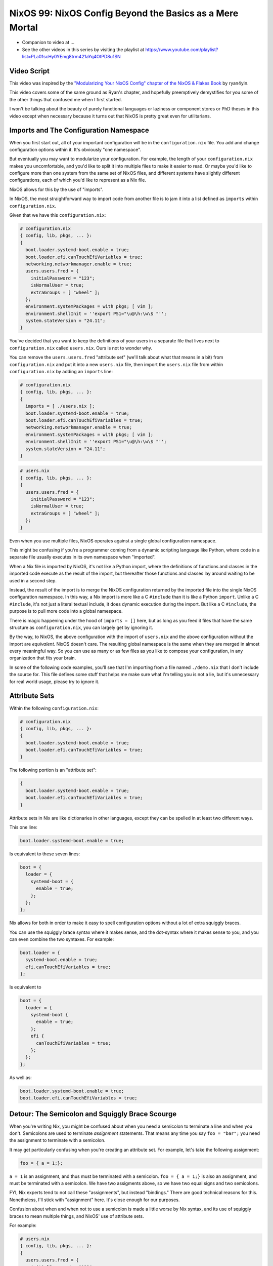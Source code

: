 NixOS 99: NixOS Config Beyond the Basics as a Mere Mortal
=========================================================

- Companion to video at ...
  
- See the other videos in this series by visiting the playlist at
  https://www.youtube.com/playlist?list=PLa01scHy0YEmg8trm421aYq4OtPD8u1SN

Video Script
------------

This video was inspired by the `"Modularizing Your NixOS Config" chapter of the
NixOS & Flakes Book
<https://nixos-and-flakes.thiscute.world/nixos-with-flakes/modularize-the-configuration>`_
by ryan4yin.

This video covers some of the same ground as Ryan's chapter, and hopefully
preemptively demystifies for you some of the other things that confused me when
I first started.

I won't be talking about the beauty of purely functional languages or laziness
or component stores or PhD theses in this video except when necessary because
it turns out that NixOS is pretty great even for utilitarians.

Imports and The Configuration Namespace
---------------------------------------

When you first start out, all of your important configuration will be in the
``configuration.nix`` file.  You add and change configuration options within
it.  It's obviously "one namespace".

But eventually you may want to modularize your configuration.  For example, the
length of your ``configuration.nix`` makes you uncomfortable, and you'd like to
split it into multiple files to make it easier to read.  Or maybe you'd like to
configure more than one system from the same set of NixOS files, and different
systems have slightly different configurations, each of which you'd like to
represent as a Nix file.

NixOS allows for this by the use of "imports".

In NixOS, the most straightforward way to import code from another file is to
jam it into a list defined as ``imports`` within ``configuration.nix``.

Given that we have this ``configuration.nix``:

.. code-block:: nix

  # configuration.nix
  { config, lib, pkgs, ... }:
  {
    boot.loader.systemd-boot.enable = true;
    boot.loader.efi.canTouchEfiVariables = true;
    networking.networkmanager.enable = true;
    users.users.fred = {
      initialPassword = "123";
      isNormalUser = true;
      extraGroups = [ "wheel" ];
    };
    environment.systemPackages = with pkgs; [ vim ];
    environment.shellInit = ''export PS1="\u@\h:\w\$ "'';
    system.stateVersion = "24.11";
  }
                
You've decided that you want to keep the definitions of your users in a
separate file that lives next to ``configuration.nix`` called
``users.nix``.  Ours is not to wonder why.

You can remove the ``users.users.fred`` "attribute set" (we'll talk about
what that means in a bit) from ``configuration.nix`` and put it into a new
``users.nix`` file, then import the ``users.nix`` file from within
``configuration.nix`` by adding an ``imports`` line:

.. code-block:: nix

  # configuration.nix
  { config, lib, pkgs, ... }:
  {
    imports = [ ./users.nix ];
    boot.loader.systemd-boot.enable = true;
    boot.loader.efi.canTouchEfiVariables = true;
    networking.networkmanager.enable = true;
    environment.systemPackages = with pkgs; [ vim ];
    environment.shellInit = ''export PS1="\u@\h:\w\$ "'';
    system.stateVersion = "24.11";
  }

.. code-block:: nix

  # users.nix
  { config, lib, pkgs, ... }:
  {
    users.users.fred = {
      initialPassword = "123";
      isNormalUser = true;
      extraGroups = [ "wheel" ];
    };
  }

Even when you use multiple files, NixOS operates against a single global
configuration namespace.

This might be confusing if you're a programmer coming from a dynamic scripting
language like Python, where code in a separate file usually executes in its own
namespace when "imported".

When a Nix file is imported by NixOS, it's not like a Python import, where the
definitions of functions and classes in the imported code execute as the result
of the import, but thereafter those functions and classes lay around waiting to
be used in a second step.

Instead, the result of the import is to merge the NixOS configuration returned
by the imported file into the single NixOS configuration namespace.  In this
way, a Nix import is more like a C ``#include`` than it is like a Python
``import``.  Unlike a C ``#include``, it's not just a literal textual include,
it does dynamic execution during the import.  But like a C ``#include``, the
purpose is to pull more code into a global namespace.

There is magic happening under the hood of ``imports = []`` here, but as long
as you feed it files that have the same structure as ``configuration.nix``, you
can largely get by ignoring it.

By the way, to NixOS, the above configuration with the import of ``users.nix``
and the above configuration without the import are *equivalent*.  NixOS doesn't
care.  The resulting global namespace is the same when they are merged in
almost every meaningful way.  So you can use as many or as few files as you
like to compose your configuration, in any organization that fits your brain.

In some of the following code examples, you'll see that I'm importing from a
file named ``./demo.nix`` that I don't include the source for.  This file
defines some stuff that helps me make sure what I'm telling you is not a lie,
but it's unnecessary for real world usage, please try to ignore it.

Attribute Sets
--------------

Within the following ``configuration.nix``:

.. code-block:: nix

  # configuration.nix
  { config, lib, pkgs, ... }:
  {
    boot.loader.systemd-boot.enable = true;
    boot.loader.efi.canTouchEfiVariables = true;
  }

The following portion is an "attribute set":

.. code-block:: nix

  {
    boot.loader.systemd-boot.enable = true;
    boot.loader.efi.canTouchEfiVariables = true;
  }

Attribute sets in Nix are like dictionaries in other languages, except they can
be spelled in at least two different ways.

This one line:

.. code-block:: nix

     boot.loader.systemd-boot.enable = true;

Is equivalent to these seven lines:

.. code-block:: nix

     boot = {
       loader = {
         systemd-boot = {
           enable = true;
         };
       };
     };


Nix allows for both in order to make it easy to spell configuration options
without a lot of extra squiggly braces.

You can use the squiggly brace syntax where it makes sense, and the dot-syntax
where it makes sense to you, and you can even combine the two syntaxes.  For
example:

.. code-block:: nix
                
     boot.loader = {
       systemd-boot.enable = true;
       efi.canTouchEfiVariables = true;
     };

Is equivalent to 

.. code-block:: nix
                
     boot = {
       loader = {
         systemd-boot {
           enable = true;
         };
         efi {
           canTouchEfiVariables = true;
         };
       };
     };

As well as:

.. code-block:: nix

     boot.loader.systemd-boot.enable = true;
     boot.loader.efi.canTouchEfiVariables = true;

Detour: The Semicolon and Squiggly Brace Scourge
------------------------------------------------

When you're writing Nix, you might be confused about when you need a semicolon
to terminate a line and when you don't.  Semicolons are used to terminate
*assignment* statements.  That means any time you say ``foo = "bar";`` you need
the assignment to terminate with a semicolon.

It may get particularly confusing when you're creating an attribute set.  For
example, let's take the following assignment:

.. code-block:: nix

  foo = { a = 1;};

``a = 1`` is an assignment, and thus must be terminated with a semicolon.
``foo = { a = 1;}`` is also an assignment, and must be terminated with a
semicolon.  We have two assigments above, so we have two equal signs and two
semicolons.

FYI, Nix experts tend to not call these "assignments", but instead "bindings."
There are good technical reasons for this.  Nonetheless, I'll stick with
"assignment" here.  It's close enough for our purposes.

Confusion about when and when not to use a semicolon is made a little worse by
Nix syntax, and its use of squiggly braces to mean multiple things, and
NixOS' use of attribute sets.

For example:

.. code-block:: nix

  # users.nix
  { config, lib, pkgs, ... }:
  {
    users.users.fred = {
      initialPassword = "123";
      isNormalUser = true;
      extraGroups = [ "wheel" ];
    };
  }

There are three places that squiggly braces are used in this snippet of code:

- The function argument list.  This file (``users.nix``) is a function by
  virtue of having a function argument list.  The function argument list is
  ``{config, lib, pkgs, ...}:``.

- The value returned by the function .  This function returns an attribute set
  ``{ users.users.fred = <elided> }``.
  
- The assignment of an attribute set to a configuration option:
  ``users.users.fred = { <elided> };``.

Nix uses squiggly braces followed by a colon to signify a function.  It uses
squiggly braces *not* followed by a colon to signify an attribute set.

We don't need a semicolon to terminate the function argument list because a
function definition is not an assignment statement.  That's why it's not
``{config, lib, pkgs, ... }:;`` or ``{config, lib, pkgs, ... };:``.

We don't need a semicolon to terminate the return value of the function (an
attribute set), because it is similarly not part of an assignment statement.
We are just returning the attribute set.  That's why it's not:

.. code-block:: nix

  # users.nix
  { config, lib, pkgs, ... }:
  {
    users.users.fred = {
      initialPassword = "123";
      isNormalUser = true;
      extraGroups = [ "wheel" ];
    };
  }; # this semicolon doesn't belong here


We *do* need a semicolon to terminate the assigment of the ``users.users.fred``
attribute set, because it is part of an assignment statement.  That's why it's
not:

.. code-block:: nix

  # users.nix
  { config, lib, pkgs, ... }:
  {
    users.users.fred = {
      initialPassword = "123";
      isNormalUser = true;
      extraGroups = [ "wheel" ];
    } # there is a semicolon missing here
  }

These differences are hard to distinguish by a human deep in the weeds.  So it
is almost mandatory to use a code editor that points out syntax errors
interactively when you are editing Nix code.

``vim`` kinda helps with this via colorization, but without extensions, it
won't detect and point out when you've forgotten a semicolon or have too many
squiggly braces and so forth, except through that colorization.  I'm sure there
are extensions to vim which point out specific syntax errors in Nix code, and I
encourage you to track them down if you're a user.

I use ``emacs`` with ``nix-mode`` and ``flycheck`` and the combination does a
pretty good job of pointing out syntax errors.

There is also a Nix mode for VSCode that also seemed to do a good job while I
briefly used it.

In any case, it is pretty much madness to edit Nix code without interactive
syntax checking features, so it's time well spent to get those working,
whichever editor you use.

The Let Block vs. the Return Expression
---------------------------------------

You will often see a ``let .. in`` block before the configuration attribute
set within a ``.nix`` file.  For example:

.. code-block:: nix

  # configuration.nix
  { config, lib, pkgs, ... }:
  let
     password = "123";
     groups = [ "wheel" ];
  in
  {
    boot.loader.systemd-boot.enable = true;
    boot.loader.efi.canTouchEfiVariables = true;
    users.users.fred = {
      initialPassword = password;
      isNormalUser = true;
      extraGroups = groups;
    };
  }

A ``let .. in`` block allows you to define variables that can be used within
the configuration attribute set.  In fact, a ``let .. in`` block is the *only*
place you can define arbitrary variables to be used elsewhere in the same
configuration file.

In particular, you can't create a variable within the configuration attribute
set itself.  For example, this won't work:

.. code-block:: nix

  # configuration.nix
  { config, lib, pkgs, ... }:
  {
    password = "123";
    groups = [ "wheel" ];
    boot.loader.systemd-boot.enable = true;
    boot.loader.efi.canTouchEfiVariables = true;
    users.users.fred = {
      initialPassword = password;
      isNormalUser = true;
      extraGroups = groups;
    };
  }

Why doesn't this work?

It might be helpful to think of it this way: within the configuration options
attribute set (the place you're setting ``boot.loader`` options and ``users``,
and ``environment.systemPackages``, etc), you are filling in predefined slots
offered up by NixOS configuration options.

``boot.loader.systemd-boot.enable``, ``boot.loader.efi.canTouchEfiVariables``,
and ``users.users.<name>`` are some of those slots.  They are defined within
NixOS "options" in Nixpkgs, and options have a schema. NixOS checks what you
provide against them when you run ``nixos-rebuild``.  First NixOS composes the
big global attribute set representing the values you've given for specific
options, then it checks those values against the option schemas when you run
``nixos-rebuild``.

In our example above, neither ``password`` nor ``groups`` fits into a slot
defined by an option in Nixpkgs.  Neither has any meaning to NixOS itself,
so when ``nixos-rebuild`` is run, we will get an error.

So we can't define variables in the attribute set we're returning, instead we
have to define them in the ``let .. in`` block above it.

``let .. in`` blocks can be used in other places than right above the
configuration options attribute set, but we can ignore that for the purposes of
this video.

Merging
-------

Imported NixOS configuration defined as attribute sets will be *merged* with
the attribute set defined in the file doing the importing.  Attributes that
share the same root value will be merged together.

For example, if you have this code in your ``configuration.nix``:

.. code-block:: nix
                
   boot.loader.systemd-boot.enable = true;

And in your ``configuration.nix``, you import another file that has this in it:

.. code-block:: nix
                
   boot.loader.efi.canTouchEfiVariables = true;

The resulting ``boot`` attribute set that NixOS will see will be:

.. code-block:: nix

     boot = {
       loader = {
         systemd-boot = {
           enable = true;
         };
         efi = {
           canTouchEfiVariables = true;
         };
       };
     };

All the stuff in the attribute set defined in the file doing the importing as
well as the attribute sets of the imported files, transitively, are merged
together into the global configuration.

Resolving Configuration Conflicts
---------------------------------

Imported files will often have definitions that seemingly conflict with the
configuration options in the file they're being imported into. But NixOS will
often be able to deconflict them.

Let's say we have:

.. code-block:: nix

  # configuration.nix
  { config, lib, pkgs, ... }:
  {
    imports = [ ./packages.nix ./demo.nix ];
    boot.loader.systemd-boot.enable = true;
    boot.loader.efi.canTouchEfiVariables = true;
    environment.systemPackages = with pkgs; [ vim ];
  }

.. code-block:: nix

  # packages.nix
  { config, lib, pkgs, ... }:
  {
    environment.systemPackages = with pkgs; [ emacs ];
  }

Of note: we have two conflicting definitions of ``environment.systemPackages``,
one in each file.

In ``configuration.nix``, we have this definition:

.. code-block:: nix

    environment.systemPackages = with pkgs; [ vim ];

In ``packages.nix``, this one:

.. code-block:: nix

    environment.systemPackages = with pkgs; [ emacs ];

In most configuration systems, you would expect this to not work because when
it tries to merge the ``environment.systemPackages`` attributes together,
you've given it a conflicting definition for a value, and it won't be able to
cope.

But NixOS is not only willing to merge the *keys* of the attribute sets
together, but it is also willing to merge the *values* of members of an
attribute set.

In this case, it will merge the set of packages represented by
``environment.systemPackages`` into a list that includes both ``emacs`` and
``vim``.

When we run ``nixos-rebuild`` against the configuration above, we will wind up
with the equivalent of this in the global configuration namespace:

.. code-block:: nix

    environment.systemPackages = with pkgs; [ vim emacs ];

Or, un-sugared, it would look like:

.. code-block:: nix

   environment.systemPackages = [ pkgs.vim pkgs.emacs ];

Configuration options in NixOS are typed.  ``environment.systemPackages`` is a
configuration value that is of the type list.  When two files have assigments
to the the same list, their values are are merged together during Nix
evaluation if the configuration option allows for it, which
``environment.systemPackages`` does.

``mkForce`` / ``mkDefault`` / ``mkOverride``
--------------------------------------------

Pretty easy for lists.  But what about boolean values?  A thing can't be both
true and false.

Let's take the same configurations but modify things such that we're including
a file that has a conflict using a boolean value instead of a list:

.. code-block:: nix

  # configuration.nix
  { config, lib, pkgs, ... }:
  {
    imports = [ ./networking.nix ./demo.nix ];
    boot.loader.systemd-boot.enable = true;
    boot.loader.efi.canTouchEfiVariables = true;
    networking.networkmanager.enable = true;
  }

.. code-block:: nix

  # networking.nix
  { config, lib, pkgs, ... }:
  {
    networking.networkmanager.enable = false;
  }

And sure enough, ``nixos-rebuild switch`` will complain bitterly about these
two definitions for ``networking.networkmanager.enable`` conflicting.

But we can fix it by using either ``lib.mkForce`` or ``lib.mkDefault``, which
are functions that can tell Nix the relative precedence of the value of
``networking.networkmanager.enable`` in each of its assignments.

Here's how we can fix it using ``lib.mkDefault``:

.. code-block:: nix

  # configuration.nix
  { config, lib, pkgs, ... }:
  {
    imports = [ ./networking.nix ./demo.nix ];
    boot.loader.systemd-boot.enable = true;
    boot.loader.efi.canTouchEfiVariables = true;
    networking.networkmanager.enable = lib.mkDefault true;
  }

.. code-block:: nix

  # networking.nix
  { config, lib, pkgs, ... }:
  {
    networking.networkmanager.enable = false;
  }

Note that we only changed ``configuration.nix``, adding ``lib.mkDefault``
before ``true`` on the networkmanager enable line.  This tells NixOS that this
is the *default* value for that key, so it has lower precedence than values set
without ``lib.mkDefault``.  If any imported attribute sets it to a different
value, it will use that value.  Since ``networking.nix`` sets the value to
``false``, it will be false.

There's another way we can fix things if someone hasn't had the forethought to
set the default value using ``lib.mkDefault``. Here's how we can fix it using
``lib.mkForce``:

.. code-block:: nix

  # configuration.nix
  { config, lib, pkgs, ... }:
  {
    imports = [ ./networking.nix ./demo.nix ];
    boot.loader.systemd-boot.enable = true;
    boot.loader.efi.canTouchEfiVariables = true;
    networking.networkmanager.enable = true;
  }

.. code-block:: nix

  # networking.nix
  { config, lib, pkgs, ... }:
  {
    networking.networkmanager.enable = lib.mkForce false;
  }

In the above configuration, we prefixed the value of the
``networking.networkmanager.enable`` value ``false`` with ``lib.mkForce``.
This tells Nix that the precedence of this value is higher than any other
definitions of the same value.  Since the value in ``configuration.nix`` is not
forced, the value in ``networking.nix`` has higher precedence, and is therefore
``false`` in the global configuration after evaluation.

These values are part of an ordering system based on a Nix function called
``lib.mkOverride``, which is a more specific way to spell ``lib.mkDefault`` and
``lib.mkForce`` that uses integer values to signify precedence.  In
practice, it's not common to need to use ``mkOverride`` directly.

``mkBefore`` / ``mkAfter`` / ``mkOrder``
----------------------------------------

Some Nix configuration string values, like ``environment.shellInit``, can
also be influenced by Nix functions named ``lib.mkBefore`` and ``lib.mkAfter``.

For example, let's try to set two differing string values for the NixOS
configuration option named ``environment.shellInit`` (an option that adds lines
to ``/etc/profile``) within two files:

.. code-block:: nix

  # configuration.nix
  { config, lib, pkgs, ... }:
  {
    imports = [ ./shellinit.nix ./demo.nix ];
    boot.loader.systemd-boot.enable = true;
    boot.loader.efi.canTouchEfiVariables = true;
    environment.shellInit = ''export MYVAR="default"'';
  }

.. code-block:: nix

  # shellinit.nix
  { config, lib, pkgs, ... }:
  {
    environment.shellInit = ''export MYVAR="from shellinit.nix"'';

  }

When we run ``nixos-rebuild``, we will find that nothing conflicted, even
though the two files have differing values for ``environment.shellInit``.  Why
not?

NixOS concatenated the two values together, joined by linefeed characters, then
it injected the concatenated result into ``/etc/profile``.

When we log in to the system system, we'll see that the ``echo $MYVAR`` returns
``default``.  This is because ``/etc/profile`` has this in it:

.. code-block:: bash
                
  export MYVAR="from shellinit.nix"
  export MYVAR="default"

It added both lines to the file, but in an order such that the value in
``configuration.nix`` "won".

We can influence this using ``lib.mkAfter``:

.. code-block:: nix

  # configuration.nix
  { config, lib, pkgs, ... }:
  {
    imports = [ ./shellinit.nix ./demo.nix ];
    boot.loader.systemd-boot.enable = true;
    boot.loader.efi.canTouchEfiVariables = true;
    environment.shellInit = ''export MYVAR="default"'';
  }

.. code-block:: nix

  # shellinit.nix
  { config, lib, pkgs, ... }:
  {
    environment.shellInit = lib.mkAfter ''export MYVAR="from shellinit.nix"'';
  }

With the ``lib.mkAfter`` in place, when we fire up the system, we will see that
the ``/etc/profile`` now has this in it:

.. code-block:: bash
                
  export MYVAR="default"
  export MYVAR="from shellinit.nix"

And at runtime, ``$MYVAR`` is now ``from shellinit.nix`` as a result.

Although we are dealing with simple strings in our config, under the hood,
``environment.shellInit`` is a Nix ``lines`` option.  When you provide a
``lines`` option one or more values, NixOS collects the raw text you've
provided to it from your various imports into an unordered list.  Then it
orders the list.  After the list is ordered, its values are joined together
with linefeeds to compose the final block of text that is injected into
``/etc/profile``.

In our case, we are influencing the list ordering via a precedence via
``mkAfter`` before Nix injects it into ``/etc/profile``.  By using ``mkAfter``,
we are telling Nix to sort our ``export MYVAR="from shellinix.nix"`` value to
the bottom.

``lib.mkBefore`` is obviously the inverse of ``lib.mkAfter``.

The "after" and "before" in ``lib.mkAfter`` and ``lib.mkBefore`` are
"before/after the default order".  Two values with the same precedence will be
ordered in the list in a more or less abtitrary way, or at least arbitrary to
anyone who isn't intimately familiar with the Nix module system (which I am
not).  FYI, "module system" is what Nix folks call the set of code and
conventions that does all this merging and deconflicting and schema-checking
and whatnot.

``lib.mkOrder`` is a function that ``lib.mkBefore`` and ``lib.mkAfter`` are
based on that accepts an integer singifiying a precedence as well as the value.

In the wild, ``lib.mkBefore`` and ``lib.mkAfter`` are not used as frequently as
``lib.mkDefault`` or ``lib.mkForce`` because they are useful and appropriate in
a more limited set of circumstances.

Tracebacks
----------

When you introduce a syntax error or assign the wrong type to a configuration
option, or make any other manner of mistake that humans make when you change
your configuration, you'll get a traceback when you run ``nixos-rebuild``.

For example, let's inject a syntax error into a ``configuration.nix`` file:

.. code-block:: nix

  # configuration.nix
  { config, lib, pkgs, ... }:
  {
    imports = [ ./demo.nix ];
    boot.loader.systemd-boot.enable = true;
    boot.loader.efi.canTouchEfiVariables = true;
    networking.networkmanager.enable = true;
    environment.systemPackages = with pkgs; [ vim ];
  }

Let's add a semicolon to the ending squiggly brace to introduce the syntax
error:

.. code-block:: nix

  # configuration.nix
  { config, lib, pkgs, ... }:
  {
    imports = [ ./demo.nix ];
    boot.loader.systemd-boot.enable = true;
    boot.loader.efi.canTouchEfiVariables = true;
    networking.networkmanager.enable = true;
    environment.systemPackages = with pkgs; [ vim ];
  }; # this semicolon doesn't belong here

When we run ``nixos-rebuild switch``, we'll be provided a traceback, which has
at its end::

  error: syntax error, unexpected ';', expecting end of file
  at /nix/store/5lld1qw2m272giszwpx588fn0ml03jdw-source/videos/composition/nixos/configuration.nix:8:2:
    7|   environment.shellInit = ''export MYVAR="default"'';
    8| };
     |  ^
    9|

Some traceback error messages are pretty easy to interpret.  This is one of
them.  It's hinting "please remove this semicolon on this line in this file".

For another common demonstration of a useful traceback provided by NixOS,
let's use this configuration:

.. code-block:: nix

  # configuration.nix
  { config, lib, pkgs, ... }:
  {
    imports = [ ./demo.nix ];
    boot.loader.systemd-boot.enable = true;
    boot.loader.efi.canTouchEfiVariables = "a"; # supposed to be a boolean
    networking.networkmanager.enable = true;
    environment.systemPackages = with pkgs; [ vim ];
  }

When we run ``nixos-rebuild``, we'll see a traceback that ends with something
like::
       error: A definition for option `virtualisation.vmVariant.boot.loader.efi.canTouchEfiVariables' is not of type `boolean'. Definition values:
       - In `/nix/store/ryka46rd7shpihpla0m8ibgl9i4n7i6q-source/videos/composition/nixos/configuration.nix': "a string"
  
It's letting you know that you gave ``boot.loader.efi.canTouchEfiVariables``
(please ignore the ``virtualization.vmVariant`` prefix, that's a product of my
demo environment) the wrong kind of value; it's a string when it should be a
boolean.  It tells you the filename in which the offense has taken place.

We can see that if you stick to the basics, Nix tracebacks generally do a
pretty good job of telling you what and where the problem is.

But when you start wading into Nix beyond the basics, commonly, you will be
presented with tracebacks from Nix during your change/test loop that initially
seem to have absolutely nothing whatsoever to do with any changes you made.  Or
the information in the traceback is too terse.

As an example, let's use this ``configuration.nix``:

.. code-block:: nix

    # configuration.nix
    { config, lib, pkgs, ... }:
    let
      zshi = pkgs.stdenv.mkDerivation {
        name="devenv-zsh-zshi";
        src = pkgs.fetchFromGitHub {
          owner = "romkatv";
          repo = "zshi";
          rev = "c9c90687448a1f0aae30d9474026de608dc90734";
          sha256 = "sha256-OB96i93ZxKDgOqIFq1jM9l+wxAisRXtSCBcHbYDvxsI=";
        };
        installPhase = ''
          mkdir -p $out/bin
          cp zshi $out/bin/zshi
          substituteInPlace $out/bin/zshi \
            --replace '/usr/bin/env zsh' ${pkgs.zsh}/bin/zsh \
            --replace 'ZDOTDIR=$tmp zsh' 'ZDOTDIR=$tmp ${pkgs.zsh}/bin/zsh'
         ${1/2}
        '';
        meta = with lib; {
          description = "ZSH -i but initial command exec'd after std zsh files";
          homepage = "https://github.com/romkatv/zshi";
          license = licenses.mit;
          platforms = platforms.all;
        };
      };
    in
    {
      imports = [ ./demo.nix ];
      boot.loader.systemd-boot.enable = true;
      boot.loader.efi.canTouchEfiVariables = true;
      environment.systemPackages = [ zshi ];
    }

This is more complex than any other ``configuration.nix`` we've seen so far
because it packages up Roman Perepelitsa's zshi
(https://github.com/romkatv/zshi), which is a handy tool that helps you run
some abitrary configuration before invoking the zsh shell.

When we run ``nixos-rebuild``, here is the last few lines of the traceback we
get::

    (stack trace truncated; use '--show-trace' to show the full, detailed trace)

    error: path '/nix/store/wi1m6b9j0jir84kxwfb1c091kx44g9vf-source/videos/composition/nixos/1/2' does not exist

What the heck is that supposed to mean?  Well, mot much to us, really.  It
suggests running ``nixos-rebuild`` with the ```--show-trace`` flag, so let's do
that::

        … while calling the 'derivationStrict' builtin
         at <nix/derivation-internal.nix>:37:12:
           36|
           37|   strict = derivationStrict drvAttrs;
             |            ^
           38|

       … while evaluating derivation 'devenv-zsh-zshi'
         whose name attribute is located at /nix/store/yhc8a0a2mvbp8fp53l57i3d5cnz735fc-source/pkgs/stdenv/generic/make-derivation.nix:439:13

       … while evaluating attribute 'installPhase' of derivation 'devenv-zsh-zshi'
         at /nix/store/ixsbka0wp7vxd5fz8a1dqbdpr7ywgq90-source/videos/composition/nixos/configuration.nix:12:5:
           11|     };
           12|     installPhase = ''
             |     ^
           13|       mkdir -p $out/bin

       error: path '/nix/store/ixsbka0wp7vxd5fz8a1dqbdpr7ywgq90-source/videos/composition/nixos/1/2' does not exist

That's a little better.  it's telling us there is a problem with the
``installPhase`` of our mkDerivation call.  And indeed as the last line of that
string there is a line that says ``${1/2}``.  We just pasted it in from
somewhere else mistakenly.  Removing it silences the traceback.

There are far more horrific traceback situations you can wind up in.  Often
invoking ``--show-trace`` is not helpful at all.  Sometimes there may be a bug
in a ``nixpkgs`` module that causes a mystifying error when you supply it a
value it doesn't expect.  Following a traceback "up the stack" is often not
viable because of the lazy evaluation features of Nix.  It's just too long and
winding of a stack.

So things can get challenging.  While I can't offer much but solace, I can
maybe provide some of the general reasons / excuses for those cases:

- When you edit ``configuration.nix``, yhou are writing code, not merely
  editing a configuration file.

- You can't directly control the order in which Nix evaluates your code.

- Unlike other languages, Nix is lazily evaluated, which means that a value
  isn't evaluated until it is absolutely necessary.

- NixOS is a framework written mostly in Nix.

The order in which statements are defined in your configuration files is
largely meaningless at ``nix-rebuild`` time.  Nix doesn't descend your
``configuration.nix`` in some line-oriented way, evaluating the first
assignment, then the next, etc.  Your ``configuration.nix`` really isn't a
configuration file.  It's code.  You're writing code to produce a
configuration, you're not editing configuration.

Nix collects the values you provide via that code into an attribute set that
may come from many different files, and then operates against that.

The code that operates against your configuration values lives in ``nixpkgs``.
That code won't evaluate your configuration values in the order they are
presented in ``configuration.nix`` at all.  It instead evaluates your code in
an order that you cannot completely control.

When things are evaluated in an order you don't understand, the tracebacks you
receive when you make a mistake may be mystifying.

Nix is also lazy.  Nix, in fact, is *so damn lazy* that if you invoke
``nixos-rebuild`` and then switch back to editing your Nix code, the changes
you're in the process of making in your editor will influence the
``nixos-rebuild`` run you just kicked off if you save those changes quickly
enough.  It's that lazy.

This presents a different kind of ordering issue.  Because statements are not
evaluated eagerly, they might not be evaluated until very late in the rebuild
process instead of when you might think they were, or should have been.  This
can also result in impenetrable tracebacks.

Meanwhile, what is evaluating your ``configuration.nix`` code?  Other Nix code
that you didn't write.  And *all* the Nix code involved in reifying your
configuration will show up in the traceback.  Nix is a framework.

These features of Nix, combined, will eventually, invariably, wind you up in a
place where you get tracebacks that are less understandable than the ones we've
seen so far.  I'd suggest asking for help liberally on the NixOS Discourse or
your other favorite Nix-friendly venue when this happens.
